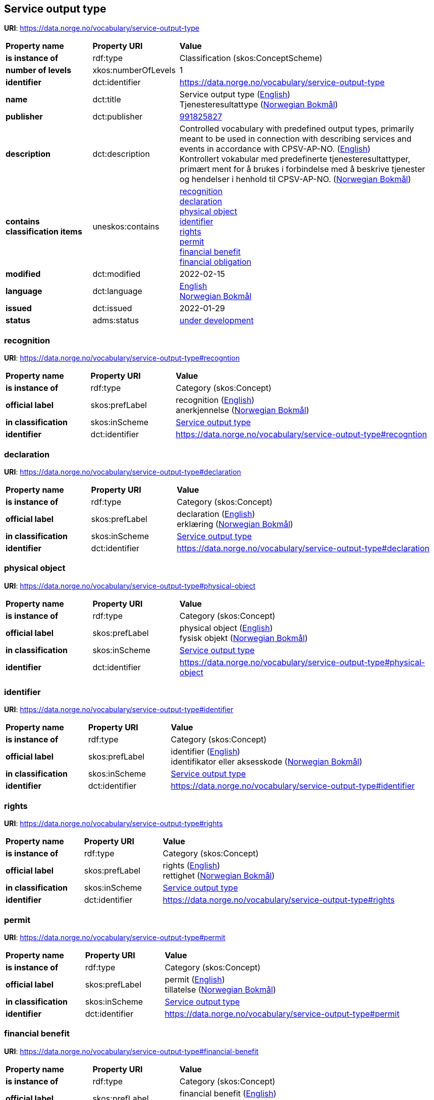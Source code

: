 // Asciidoc file auto-generated by "(Digdir) Excel2Turtle/Html v.3"

== Service output type

*URI*: https://data.norge.no/vocabulary/service-output-type

[cols="20s,20d,60d"]
|===
| Property name | *Property URI* | *Value*
| is instance of | rdf:type | Classification (skos:ConceptScheme)
| number of levels | xkos:numberOfLevels |  1
| identifier | dct:identifier | https://data.norge.no/vocabulary/service-output-type
| name | dct:title |  Service output type (http://publications.europa.eu/resource/authority/language/ENG[English]) + 
 Tjenesteresultattype (http://publications.europa.eu/resource/authority/language/NOB[Norwegian Bokmål])
| publisher | dct:publisher | https://organization-catalog.fellesdatakatalog.digdir.no/organizations/991825827[991825827]
| description | dct:description |  Controlled vocabulary with predefined output types, primarily meant to be used in connection with describing services and events in accordance with CPSV-AP-NO. (http://publications.europa.eu/resource/authority/language/ENG[English]) + 
 Kontrollert vokabular med predefinerte tjenesteresultattyper, primært ment for å brukes i forbindelse med å beskrive tjenester og hendelser i henhold til CPSV-AP-NO. (http://publications.europa.eu/resource/authority/language/NOB[Norwegian Bokmål])
| contains classification items | uneskos:contains | https://data.norge.no/vocabulary/service-output-type#recogntion[recognition] + 
https://data.norge.no/vocabulary/service-output-type#declaration[declaration] + 
https://data.norge.no/vocabulary/service-output-type#physical-object[physical object] + 
https://data.norge.no/vocabulary/service-output-type#identifier[identifier] + 
https://data.norge.no/vocabulary/service-output-type#rights[rights] + 
https://data.norge.no/vocabulary/service-output-type#permit[permit] + 
https://data.norge.no/vocabulary/service-output-type#financial-benefit[financial benefit] + 
https://data.norge.no/vocabulary/service-output-type#financial-obligation[financial obligation]
| modified | dct:modified |  2022-02-15
| language | dct:language | http://publications.europa.eu/resource/authority/language/ENG[English] + 
http://publications.europa.eu/resource/authority/language/NOB[Norwegian Bokmål]
| issued | dct:issued |  2022-01-29
| status | adms:status | http://publications.europa.eu/resource/authority/dataset-status/DEVELOP[under development]
|===

=== recognition [[recogntion]]

*URI*: https://data.norge.no/vocabulary/service-output-type#recogntion

[cols="20s,20d,60d"]
|===
| Property name | *Property URI* | *Value*
| is instance of | rdf:type | Category (skos:Concept)
| official label | skos:prefLabel |  recognition (http://publications.europa.eu/resource/authority/language/ENG[English]) + 
 anerkjennelse (http://publications.europa.eu/resource/authority/language/NOB[Norwegian Bokmål])
| in classification | skos:inScheme | https://data.norge.no/vocabulary/service-output-type[Service output type]
| identifier | dct:identifier | https://data.norge.no/vocabulary/service-output-type#recogntion
|===

=== declaration [[declaration]]

*URI*: https://data.norge.no/vocabulary/service-output-type#declaration

[cols="20s,20d,60d"]
|===
| Property name | *Property URI* | *Value*
| is instance of | rdf:type | Category (skos:Concept)
| official label | skos:prefLabel |  declaration (http://publications.europa.eu/resource/authority/language/ENG[English]) + 
 erklæring (http://publications.europa.eu/resource/authority/language/NOB[Norwegian Bokmål])
| in classification | skos:inScheme | https://data.norge.no/vocabulary/service-output-type[Service output type]
| identifier | dct:identifier | https://data.norge.no/vocabulary/service-output-type#declaration
|===

=== physical object [[physical-object]]

*URI*: https://data.norge.no/vocabulary/service-output-type#physical-object

[cols="20s,20d,60d"]
|===
| Property name | *Property URI* | *Value*
| is instance of | rdf:type | Category (skos:Concept)
| official label | skos:prefLabel |  physical object (http://publications.europa.eu/resource/authority/language/ENG[English]) + 
 fysisk objekt (http://publications.europa.eu/resource/authority/language/NOB[Norwegian Bokmål])
| in classification | skos:inScheme | https://data.norge.no/vocabulary/service-output-type[Service output type]
| identifier | dct:identifier | https://data.norge.no/vocabulary/service-output-type#physical-object
|===

=== identifier [[identifier]]

*URI*: https://data.norge.no/vocabulary/service-output-type#identifier

[cols="20s,20d,60d"]
|===
| Property name | *Property URI* | *Value*
| is instance of | rdf:type | Category (skos:Concept)
| official label | skos:prefLabel |  identifier (http://publications.europa.eu/resource/authority/language/ENG[English]) + 
 identifikator eller aksesskode (http://publications.europa.eu/resource/authority/language/NOB[Norwegian Bokmål])
| in classification | skos:inScheme | https://data.norge.no/vocabulary/service-output-type[Service output type]
| identifier | dct:identifier | https://data.norge.no/vocabulary/service-output-type#identifier
|===

=== rights [[rights]]

*URI*: https://data.norge.no/vocabulary/service-output-type#rights

[cols="20s,20d,60d"]
|===
| Property name | *Property URI* | *Value*
| is instance of | rdf:type | Category (skos:Concept)
| official label | skos:prefLabel |  rights (http://publications.europa.eu/resource/authority/language/ENG[English]) + 
 rettighet (http://publications.europa.eu/resource/authority/language/NOB[Norwegian Bokmål])
| in classification | skos:inScheme | https://data.norge.no/vocabulary/service-output-type[Service output type]
| identifier | dct:identifier | https://data.norge.no/vocabulary/service-output-type#rights
|===

=== permit [[permit]]

*URI*: https://data.norge.no/vocabulary/service-output-type#permit

[cols="20s,20d,60d"]
|===
| Property name | *Property URI* | *Value*
| is instance of | rdf:type | Category (skos:Concept)
| official label | skos:prefLabel |  permit (http://publications.europa.eu/resource/authority/language/ENG[English]) + 
 tillatelse (http://publications.europa.eu/resource/authority/language/NOB[Norwegian Bokmål])
| in classification | skos:inScheme | https://data.norge.no/vocabulary/service-output-type[Service output type]
| identifier | dct:identifier | https://data.norge.no/vocabulary/service-output-type#permit
|===

=== financial benefit [[financial-benefit]]

*URI*: https://data.norge.no/vocabulary/service-output-type#financial-benefit

[cols="20s,20d,60d"]
|===
| Property name | *Property URI* | *Value*
| is instance of | rdf:type | Category (skos:Concept)
| official label | skos:prefLabel |  financial benefit (http://publications.europa.eu/resource/authority/language/ENG[English]) + 
 økonomisk fordel (http://publications.europa.eu/resource/authority/language/NOB[Norwegian Bokmål])
| in classification | skos:inScheme | https://data.norge.no/vocabulary/service-output-type[Service output type]
| identifier | dct:identifier | https://data.norge.no/vocabulary/service-output-type#financial-benefit
|===

=== financial obligation [[financial-obligation]]

*URI*: https://data.norge.no/vocabulary/service-output-type#financial-obligation

[cols="20s,20d,60d"]
|===
| Property name | *Property URI* | *Value*
| is instance of | rdf:type | Category (skos:Concept)
| official label | skos:prefLabel |  financial obligation (http://publications.europa.eu/resource/authority/language/ENG[English]) + 
 økonomisk forpliktelse (http://publications.europa.eu/resource/authority/language/NOB[Norwegian Bokmål])
| in classification | skos:inScheme | https://data.norge.no/vocabulary/service-output-type[Service output type]
| identifier | dct:identifier | https://data.norge.no/vocabulary/service-output-type#financial-obligation
|===

== Name spaces [[Namespace]]

[cols="30s,70d"]
|===
| Prefix | *URI*
| adms | http://www.w3.org/ns/adms#
| dct | http://purl.org/dc/terms/
| rdf | http://www.w3.org/1999/02/22-rdf-syntax-ns#
| skos | http://www.w3.org/2004/02/skos/core#
| uneskos | http://purl.org/umu/uneskos#
| xkos | http://rdf-vocabulary.ddialliance.org/xkos#
| xsd | http://www.w3.org/2001/XMLSchema#
|===

// End of the file, 2022-03-25 15:04:01